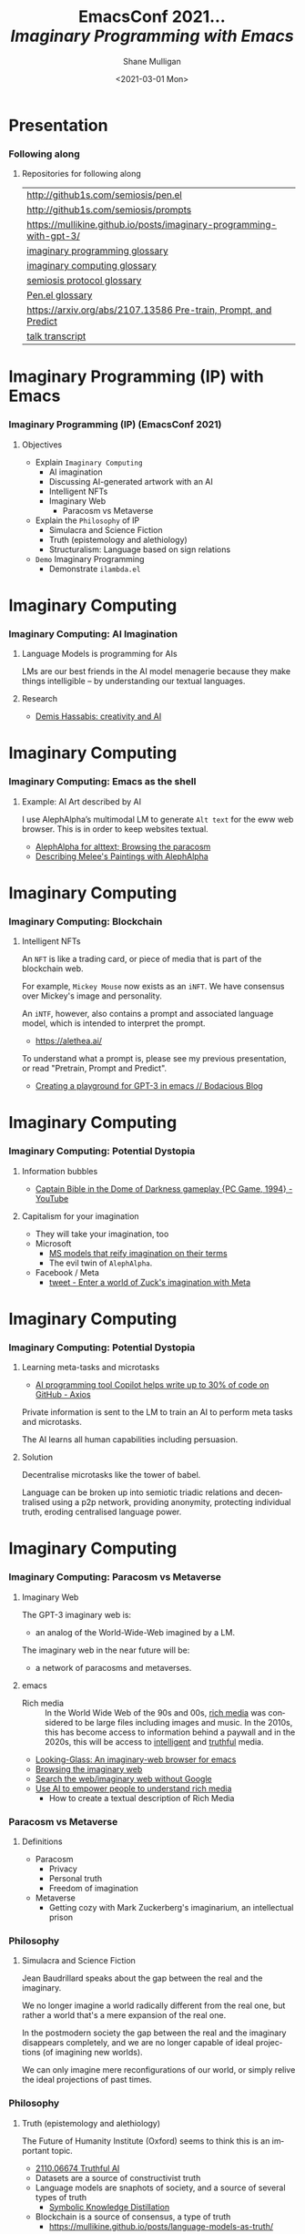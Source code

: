 #+MACRO: NEWLINE @@latex:\\@@ @@html:<br>@@ @@ascii:|@@

#+BEGIN_COMMENT
https://oeis.org/wiki/List_of_LaTeX_mathematical_symbols

Relation symbols
http://garsia.math.yorku.ca/MPWP/LATEXmath/node8.html


https://tex.stackexchange.com/questions/327844/real-number-symbol-r-not-working/327847
\newcommand{\R}{\mathbb{R}}

@@latex:\includegraphics{/home/shane/dump/home/shane/notes/uni/cosc/420_Neural Networks_S1/research/case-for-learned-index-structures/frontpage.png}@@
#+END_COMMENT

#+TITLE:     EmacsConf 2021... {{{NEWLINE}}} /*Imaginary Programming with Emacs*/ {{{NEWLINE}}}
#+AUTHOR:    Shane Mulligan {{{NEWLINE}}}
#+EMAIL:     mullikine@gmail.com
#+DATE:      <2021-03-01 Mon>
#+DESCRIPTION: University of Otago
#+KEYWORDS:
#+LANGUAGE:  en
# #+OPTIONS:   H:3 num:t toc:t \n:nil @:t ::t |:t ^:t -:t f:t *:t <:t
#+OPTIONS:   H:3 num:t toc:nil \n:nil @:t ::t |:t ^:t -:t f:t *:t <:t
#+OPTIONS:   TeX:t LaTeX:t skip:nil d:nil todo:t pri:nil tags:not-in-toc
#+INFOJS_OPT: view:nil toc:nil ltoc:t mouse:underline buttons:0 path:https://orgmode.org/org-info.js
#+EXPORT_SELECT_TAGS: export
#+EXPORT_EXCLUDE_TAGS: noexport
#+LINK_UP:
#+LINK_HOME:

#+HTML_DOCTYPE: <!DOCTYPE html>
#+HTML_HEAD: <link href="http://fonts.googleapis.com/css?family=Roboto+Slab:400,700|Inconsolata:400,700" rel="stylesheet" type="text/css" />
#+HTML_HEAD: <link href="css/style.css" rel="stylesheet" type="text/css" />

# #+INCLUDE: "beamer-config.org"

#+BEAMER_THEME: Rochester [height=20pt]

#+ATTR_LATEX: :center nil

* Presentation
*** Following along
**** Repositories for following along
#+latex: {\tiny
| http://github1s.com/semiosis/pen.el                                 |
| http://github1s.com/semiosis/prompts                                |
| https://mullikine.github.io/posts/imaginary-programming-with-gpt-3/ |
| [[http://github.com/semiosis/glossaries-gh/blob/master/imaginary-programming.txt][imaginary programming glossary]]                                      |
| [[http://github.com/semiosis/glossaries-gh/blob/master/imaginary-computing.txt][imaginary computing glossary]]                                        |
| [[http://github.com/semiosis/glossaries-gh/blob/master/semiosis-protocol.txt][semiosis protocol glossary]]                                          |
| [[http://github.com/semiosis/glossaries-gh/blob/master/pen.el.txt][Pen.el glossary]]                                                     |
| [[https://arxiv.org/abs/2107.13586][https://arxiv.org/abs/2107.13586 Pre-train, Prompt, and Predict]]     |
| [[http://github1s.com/mullikine/imaginary-programming-transcript-emacsconf-2021][talk transcript]]                                                     |
#+latex: }

* Imaginary Programming (IP) with Emacs
*** Imaginary Programming (IP) (EmacsConf 2021)
**** Objectives
- Explain =Imaginary Computing=
  - AI imagination
  - Discussing AI-generated artwork with an AI
  - Intelligent NFTs
  - Imaginary Web
    - Paracosm vs Metaverse
- Explain the =Philosophy= of IP
  - Simulacra and Science Fiction
  - Truth (epistemology and alethiology)
  - Structuralism: Language based on sign relations
- =Demo= Imaginary Programming
  - Demonstrate =ilambda.el=

* Imaginary Computing
*** Imaginary Computing: AI Imagination
**** Language Models is programming for AIs
LMs are our best friends in the AI model
menagerie because they make things
intelligible -- by understanding our textual
languages.

**** Research
- [[https://www.youtube.com/watch?v=d-bvsJWmqlc][Demis Hassabis: creativity and AI]]

* Imaginary Computing
*** Imaginary Computing: Emacs as the shell
**** Example: AI Art described by AI
I use AlephAlpha’s multimodal LM to generate
=Alt text= for the eww web browser. This is in
order to keep websites textual.

- [[https://mullikine.github.io/posts/alephalpha-for-alttext/][AlephAlpha for alttext; Browsing the paracosm]]
- [[https://mullikine.github.io/posts/describing-melee-s-paintings-with-alephalpha/][Describing Melee's Paintings with AlephAlpha]]

* Imaginary Computing
*** Imaginary Computing: Blockchain
**** Intelligent NFTs
An =NFT= is like a trading card, or piece of media that is part of the blockchain web.

For example, =Mickey Mouse= now exists as an
=iNFT=. We have consensus over Mickey's image
and personality.

An =iNTF=, however, also contains a prompt and associated language model, which is intended to interpret the prompt.
- https://alethea.ai/

To understand what a prompt is, please see my
previous presentation, or read "Pretrain,
Prompt and Predict".

- [[https://mullikine.github.io/posts/creating-a-playground-for-gpt-3-in-emacs/][Creating a playground for GPT-3 in emacs // Bodacious Blog]]

* Imaginary Computing
*** Imaginary Computing: Potential Dystopia
**** Information bubbles
- [[https://www.youtube.com/watch?v=Ut7JlPeGNyM][Captain Bible in the Dome of Darkness gameplay {PC Game, 1994} - YouTube]]

**** Capitalism for your imagination
- They will take your imagination, too
- Microsoft
  - [[https://www.marktechpost.com/2021/11/06/microsoft-ai-introduces-turing-bletchley-a-2-5-billion-parameter-universal-image-language-representation-model-t-uilr/][MS models that reify imagination on their terms]]
  - The evil twin of =AlephAlpha=.
- Facebook / Meta
  - [[https://twitter.com/Meta/status/1456269728687689738?ref_src=twsrc%5Egoogle%7Ctwcamp%5Eserp%7Ctwgr%5Etweet][tweet - Enter a world of Zuck's imagination with Meta]]

* Imaginary Computing
*** Imaginary Computing: Potential Dystopia
**** Learning meta-tasks and microtasks
- [[https://www.axios.com/copilot-artificial-intelligence-coding-github-9a202f40-9af7-4786-9dcb-b678683b360f.html][AI programming tool Copilot helps write up to 30% of code on GitHub - Axios]]

Private information is sent to the LM to train
an AI to perform meta tasks and microtasks.

The AI learns all human capabilities including persuasion.

**** Solution
Decentralise microtasks like the tower of babel.

Language can be broken up into semiotic
triadic relations and decentralised using a
p2p network, providing anonymity, protecting
individual truth, eroding centralised language power.

[[./tower-of-babel.jpg]]

* Imaginary Computing
*** Imaginary Computing: Paracosm vs Metaverse
**** Imaginary Web
The GPT-3 imaginary web is:
- an analog of the World-Wide-Web imagined by a LM.

The imaginary web in the near future will be:
- a network of paracosms and metaverses.

**** emacs
+ Rich media :: In the World Wide Web of the 90s and 00s, _rich media_
    was considered to be large files including
    images and music. In the 2010s, this has become
    access to information behind a paywall and in
    the 2020s, this will be access to _intelligent_
    and _truthful_ media.

- [[https://semiosis.github.io/looking-glass/][Looking-Glass: An imaginary-web browser for emacs]]
- [[https://mullikine.github.io/posts/the-imaginary-web-with-codex/][Browsing the imaginary web]]
- [[https://mullikine.github.io/posts/search-the-web-with-codex/][Search the web/imaginary web without Google]]
- [[https://mullikine.github.io/posts/alephalpha-for-alttext/][Use AI to empower people to understand rich media]]
  - How to create a textual description of Rich Media

*** Paracosm vs Metaverse
**** Definitions
- Paracosm
  - Privacy
  - Personal truth
  - Freedom of imagination
- Metaverse
  - Getting cozy with Mark Zuckerberg's imaginarium, an intellectual prison

*** Philosophy
**** Simulacra and Science Fiction
Jean Baudrillard speaks about the gap
between the real and the imaginary.

We no longer imagine a world radically
different from the real one, but
rather a world that's a mere expansion
of the real one.

In the postmodern society the gap
between the real and the imaginary
disappears completely, and we are no
longer capable of ideal projections
(of imagining new worlds).
    
We can only imagine mere
reconfigurations of our world, or
simply relive the ideal projections of
past times.

*** Philosophy
**** Truth (epistemology and alethiology)
  The Future of Humanity Institute (Oxford)
  seems to think this is an important topic.

  - [[https://arxiv.org/abs/2110.06674][ 2110.06674  Truthful AI]]
  - Datasets are a source of constructivist truth
  - Language models are snaphots of society, and a source of several types of truth
    - [[https://www.youtube.com/watch?v=kP-dXK9JEhY][Symbolic Knowledge Distillation]]
  - Blockchain is a source of consensus, a type of truth
    - https://mullikine.github.io/posts/language-models-as-truth/

*** Philosophy
**** Structuralism: Language based on sign relations
  What do these things have in common:
  - Universal Grammar (UG) / Language Acquisition
  - C++ template metaprogramming
  - GPT-3

  Knowledge exists at compile-time (DNA, preprocessor, training).

*** Philosophy
http://github.com/semiosis/glossaries-gh/blob/master/semiotics.txt

**** Structuralism: Language based on sign relations

Structural linguistics / structuralism is the
theoretical position that finds meaning in the
relation between things, rather than in things
in isolation.

In other words, it gives primacy to pattern
over substance.

Such meanings may be either part of a
universal pattern or culturally determined.

Denotes schools or theories in which language
is conceived as a self-contained, self-
regulating semiotic system whose elements are
defined by their relationship to other
elements within the system.

* Preliminaries
** GPT-3
*** Text Generator
**** Background knowledge
#+latex: {\footnotesize
- =GPT-3= is a =seq2seq= model (a text generator)
  - It's stochastic but can be configured to be deterministic.
#+latex: }

**** Key concepts
#+latex: {\footnotesize
- prompt,
- completion, and
- tokens
#+latex: }

**** Limitations
#+latex: {\footnotesize
Combined, the text prompt and generated
completion must be below 2048 tokens (roughly
~1500 words).

+ context-stuffing :: With only 2048 tokens, you need to make
      use of your real estate by providing
      instructions and making implicit
      information explicit.
#+latex: }

** A new programming paradigm
*** Prompt Engineering
**** Characteristics
#+latex: {\footnotesize
- declarative, like =html=
- stochastic, like =problog=
- Unlocks new types of applications
- Speeds up development
#+latex: }

*** Some prompts I've made
**** =generate-vim-command.prompt=
#+latex: {\footnotesize
#+BEGIN_SRC text -n :async :results verbatim code
  Vim

  Insert "Q: " at the start of the line
  :%s/^/Q: /g.
  ###
  Remove whitespace from the start of each line
  :%s/^\s*/\1/g
  ###
  Join each line with the next line
  :1,$j
  ###
  Make all occurrences of Steve lowercase
  :%s/Steve/steve/g
  ###
  <1>
#+END_SRC
#+latex: }

*** Tasks suitable for GPT-3
**** Classification
- Tweet Sentiment
- Company categorization
- Labeling parts of speech

#+latex: {\footnotesize
- http://github.com/semiosis/prompts/blob/master/prompts/tweet-sentiment-classifier.prompt
- http://github.com/semiosis/prompts/blob/master/prompts/keyword-extraction.prompt
#+latex: }

*** Tasks suitable for GPT-3
**** Generation
- Idea Generator

Come up with silly inventions.

[[./silly-inventions.png]]

*** Tasks suitable for GPT-3
**** Conversation
- Q&A agent
- Sarcastic chatbot

#+latex: {\footnotesize
http://github.com/semiosis/prompts/blob/master/prompts/sarcastic-response.prompt
#+latex: }

*** Design patterns
Taken from Prompt Design 101.

These are manual techniques which should be
encoded in a DSL when generating prompts.

**** 1. Reflective description of the task
State what the prompt does at the start.

At the start of the example we state in plain
language what the classifier does:

#+BEGIN_SRC text -n :async :results verbatim code
  This is a tweet sentiment classifier.
#+END_SRC

By stating this up front, it helps the API
understand much more quickly what the goal of
the response is supposed to be and you’ll end
needing to provide fewer examples.

*** Design patterns
Taken from Prompt Design 101.

These are manual techniques which should be
encoded in a DSL when generating prompts.

**** 2. Use separators between examples

Example: =###=.

You can use other characters or line breaks,
but =###= works pretty consistently and is
also an easy to use stop sequence.

Whatever separator you use, make sure that
it’s clear to the API where an example starts
and stops.

*** Design patterns
Taken from Prompt Design 101.

These are manual techniques which should be
encoded in a DSL when generating prompts.

**** 3. Mutiplexer Part 1
Make a prompt more efficient / cheaper.

Design it to generate multiple results from
one API call.

#+latex: {\tiny
#+BEGIN_SRC text -n :async :results verbatim code
This is a tweet sentiment classifier
Tweet: "I loved the new Batman movie!"
Sentiment: Positive
###
Tweet: "I hate it when my phone battery dies"
Sentiment: Negative
###
Tweet: "My day has been 👍"
Sentiment: Positive
###
Tweet: "This is the link to the article"
Sentiment: Neutral
###
Tweet text
#+END_SRC

#+latex: }

*** Design patterns
Taken from Prompt Design 101.

These are manual techniques which should be
encoded in a DSL when generating prompts.

**** 3. Mulitplexer Part 2
#+latex: {\tiny
#+BEGIN_SRC text -n :async :results verbatim code
1. "I loved the new Batman movie!"
2. "I hate it when my phone battery dies"
3. "My day has been 👍"
4. "This is the link to the article"
5. "This new music video blew my mind"

Tweet sentiment ratings:
1: Positive
2: Negative
3: Positive
4: Neutral
5: Positive

###
Tweet text
#+END_SRC
#+latex: }

*** Design patterns
Taken from Prompt Design 101.

These are manual techniques which should be
encoded in a DSL when generating prompts.

**** 3. Multiplexer Part 3
#+latex: {\footnotesize
#+BEGIN_SRC text -n :async :results verbatim code
"I can't stand homework"
"This sucks. I'm bored 😠"
"I can't wait for Halloween!!!"
"My cat is adorable ❤️❤️"
"I hate chocolate"
Tweet sentiment ratings:
1.
#+END_SRC
#+latex: }

*** Techniques
**** Query Reformulation
https://www.sciencedirect.com/topics/computer-science/query-reformulation

You can improve the quality of the responses
by making a longer more diverse list in your
prompt.

One way to do that is to start off with one
example, let the API generate more and select
the ones that you like best and add them to
the list.

A few more high-quality variations can
dramatically improve the quality of the
responses.

* Explanations
** Using =pen.el=
*** =pen.el=
**** =pen.el=: Prompt Engineering in emacs

#+latex: {\footnotesize
=pen.el= facilitates the creation,
development, discovery and usage of prompts to
a Language Model such as GPT-3.

- Create elisp functions based on GPT-3 prompts
- Chain GPT-3 queries together using keyboard macros and functions
- Interactively query, generate and transfrom both prose and code
- Use GPT-3 as a search engine within emacs
#+latex: }

** Using =pen.el=
*** =pen.el=
**** =pen.el= modes Part 1
#+latex: {\footnotesize
_*Prompt-Engineering Minor Mode*_

=prompt-engineering-mode= is a global minor
mode for emacs that provides keybindings for
creating and executing prompts generally
across emacs.

_*Prompt Description Major Mode*_

=prompt-description-mode= is a major mode for
editing =.prompt= files.

The =.prompt= file format is based on YAML and
an associated schema, which defines the keys
which are expected.
#+latex: }

** Using =pen.el=
*** =pen.el=
**** =pen.el= modes Part 2
#+latex: {\footnotesize
_*Pen Messenger Minor Mode*_

=pen-messenger-mode= is a minor mode for
enhancing an emacs-based messenger client with
GPT-3 capabilities, such as emoji generation.

_*Pen Conversation Mode*_

=prompt-conversation-mode= is a major mode designed to facilitate
ongoing conversation with a prompt-based GPT-3 chatbot.

_*GPT-3 Training Mode*_

The goal of this mode is to facilitate the
workflow of training on OpenAI's API.
#+latex: }

*** Prompt YAML format Part 1
**** =meeting-bullets-to-summary.prompt=
#+BEGIN_SRC yaml -n :async :results verbatim code
  title: "meeting bullet points to summary"
  prompt: |+
      Convert my short hand into a first-hand
      account of the meeting:
  
      <1>
  
      Summary:
  engine: "davinci-instruct-beta"
  temperature: 0.7
  max-tokens: 60
#+END_SRC

*** Prompt YAML format Part 2
**** =meeting-bullets-to-summary.prompt=
#+BEGIN_SRC yaml -n :async :results verbatim code
  top-p: 1
  frequency-penalty: 0.0
  presence-penalty: 0.0
  best-of: 1
  stop-sequences:
  - "\n\n"
  conversation-mode: no
  stitch-max: 0
#+END_SRC

+ stitch-max :: Keep stitching together until reaching this limit.
                This allows a full response for answers which may need n*max-tokens to reach the stop-sequence.

*** Prompt YAML format: Part 3
**** =meeting-bullets-to-summary.prompt=
#+BEGIN_SRC yaml -n :async :results verbatim code
  vars:
  - "notes"
  examples:
  - |+
      Tom: Profits up 50%
      Jane: New servers are online
      Kjel: Need more time to fix software
      Jane: Happy to help
      Parkman: Beta testing almost done
#+END_SRC

* =semiosis=
** =pen.el=
*** =Prompts as functions=
**** =pen-generate-prompt-functions=
Generate prompt functions for the files in the
prompts directory Function names are prefixed
with =pen-pf-= for easy searching.

http://github.com/semiosis/prompts

** =examplary=
*** =examplary=: examples as functions
An example-oriented DSL that can be used to
construct and compose NLP tasks.

Why is a DSL needed for this? Just to make the
code a little more terse.

**** Regex
https://github.com/pemistahl/grex

#+latex: {\footnotesize
#+BEGIN_SRC clojure -n :i clj :async :results verbatim code
  (def regex
    "example 1\nexample2" "^example [12]$"
    "example 2\nexample3" "^example [23]$"
    "pi4\npi5" "^pi[45]$")
#+END_SRC
#+latex: }

*** =examplary=: examples as functions
**** Analogy
#+latex: {\footnotesize
#+BEGIN_SRC clojure -n :i clj :async :results verbatim code
  (def analogy
    ;; Each line is a training example.
    "NNs" "NNs are like genetic algorithms in
    that both are systems that learn from
    experience"
    "Social media" "Social media is like a
    market in that both are systems that
    coordinate the actions of many
    individuals.")

  (def field
    "chemistry" "study of chemicals"
    "biology" "study of living things")
#+END_SRC
#+latex: }

* Demonstrations
*** Something funny
**** Vexate a simple instruction
[[./complicate.png]]

*** Something funny
**** How to crack an egg
[[./crack-an-egg.png]]

*** Create a prompt
**** Ask the audience
- What type of text to generate
  - Could be code, prose, etc.

* Appendix
** Additional reading
*** Tutorials
**** Ruby
#+latex: {\footnotesize
https://www.twilio.com/blog/generating-cooking-recipes-openai-gpt3-ruby
#+latex: }